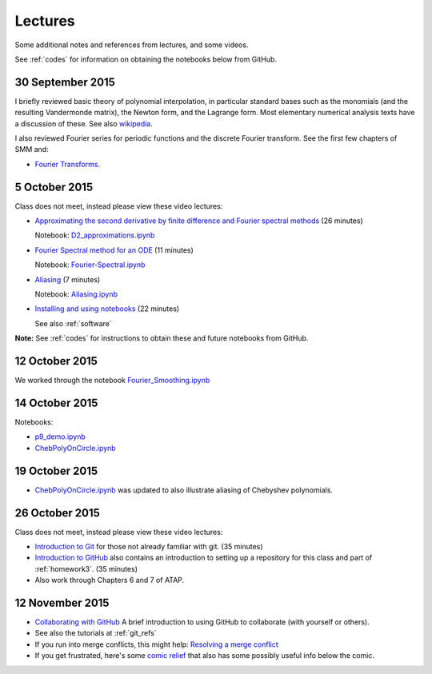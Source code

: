 

.. _notes:

=============================================================
Lectures
=============================================================

Some additional notes and references from lectures, and some videos.

See :ref:`codes` for information on obtaining the notebooks below from
GitHub.

.. _30sep2015:

30 September 2015
------------------

I briefly reviewed basic theory of polynomial interpolation, in particular
standard bases such as the monomials (and the resulting Vandermonde matrix), 
the Newton form, and the Lagrange form.  Most elementary numerical analysis
texts have a discussion of these.  See also `wikipedia
<https://en.wikipedia.org/wiki/Polynomial_interpolation>`_.

I also reviewed Fourier series for periodic functions and the discrete
Fourier transform.  See the first few chapters of SMM and:

- `Fourier Transforms <_static/fourier.pdf>`__.

.. _5oct2015:

5 October 2015
--------------

Class does not meet, instead please view these video lectures:

- `Approximating the second derivative by finite difference and Fourier
  spectral methods <https://uw.hosted.panopto.com/Panopto/Pages/Viewer.aspx?id=40186c27-8310-4756-ac2e-e873b8f87a64>`_  
  (26 minutes)

  Notebook: `D2_approximations.ipynb
  <http://nbviewer.ipython.org/url/faculty.washington.edu/rjl/classes/am570a2015/_static/D2_approximations.ipynb>`_

- `Fourier Spectral method for an ODE
  <https://uw.hosted.panopto.com/Panopto/Pages/Viewer.aspx?id=0d1b772b-f2c4-0f65-21d4-de86d3318fa2>`_
  (11 minutes)

  Notebook: `Fourier-Spectral.ipynb
  <http://nbviewer.ipython.org/url/faculty.washington.edu/rjl/classes/am570a2015/_static/Fourier-Spectral.ipynb>`_

- `Aliasing 
  <https://uw.hosted.panopto.com/Panopto/Pages/Viewer.aspx?id=a090e34e-56fa-455d-678d-30a7a566e584>`_
  (7  minutes)

  Notebook: `Aliasing.ipynb
  <http://nbviewer.ipython.org/url/faculty.washington.edu/rjl/classes/am570a2015/_static/Aliasing.ipynb>`_

- `Installing and using notebooks
  <https://uw.hosted.panopto.com/Panopto/Pages/Viewer.aspx?id=6ce98a60-873e-3e6a-074b-90fc29e8ff60>`_ (22 minutes)
  
  See also :ref:`software`

**Note:** See :ref:`codes` for instructions to obtain these and future
notebooks from GitHub.


.. _12oct2015:

12 October 2015
----------------

We worked through the notebook `Fourier_Smoothing.ipynb <http://nbviewer.ipython.org/url/faculty.washington.edu/rjl/classes/am570a2015/_static/Fourier_Smoothing.ipynb>`_

.. _14oct2015:

14 October 2015
----------------

Notebooks:

- `p9_demo.ipynb
  <http://nbviewer.ipython.org/url/faculty.washington.edu/rjl/classes/am570a2015/_static/p9_demo.ipynb>`_
- `ChebPolyOnCircle.ipynb
  <http://nbviewer.ipython.org/url/faculty.washington.edu/rjl/classes/am570a2015/_static/ChebPolyOnCircle.ipynb>`_


.. _19oct2015:

19 October 2015
----------------

- `ChebPolyOnCircle.ipynb
  <http://nbviewer.ipython.org/url/faculty.washington.edu/rjl/classes/am570a2015/_static/ChebPolyOnCircle.ipynb>`_
  was updated to also illustrate aliasing of Chebyshev polynomials.


.. _26oct2015:

26 October 2015
---------------

Class does not meet, instead please view these video lectures:

- `Introduction to Git
  <https://uw.hosted.panopto.com/Panopto/Pages/Viewer.aspx?id=0b0d36d9-d8f3-0edd-517c-1374b697b132>`_
  for those not already familiar with git.  (35 minutes)


- `Introduction to GitHub
  <https://uw.hosted.panopto.com/Panopto/Pages/Viewer.aspx?id=90d5c9a3-b746-5307-8759-3b17ae432392>`_
  also contains an introduction to setting up a repository for this class
  and part of :ref:`homework3`.  (35 minutes)

- Also work through Chapters 6 and 7 of ATAP.   

.. _12nov2015:

12 November 2015
----------------

- `Collaborating with GitHub
  <https://uw.hosted.panopto.com/Panopto/Pages/Viewer.aspx?id=b912f327-b1ae-bfe4-dc3e-7bc2e21dbf6c>`_
  A brief introduction to using GitHub to collaborate (with yourself or
  others).

- See also the tutorials at :ref:`git_refs`
- If you run into merge conflicts, this might help:
  `Resolving a merge conflict <https://help.github.com/articles/resolving-a-merge-conflict-from-the-command-line/>`_
- If you get frustrated, here's some `comic relief
  <http://www.explainxkcd.com/wiki/index.php/1597:_Git>`_
  that also has some possibly useful info below the comic.

